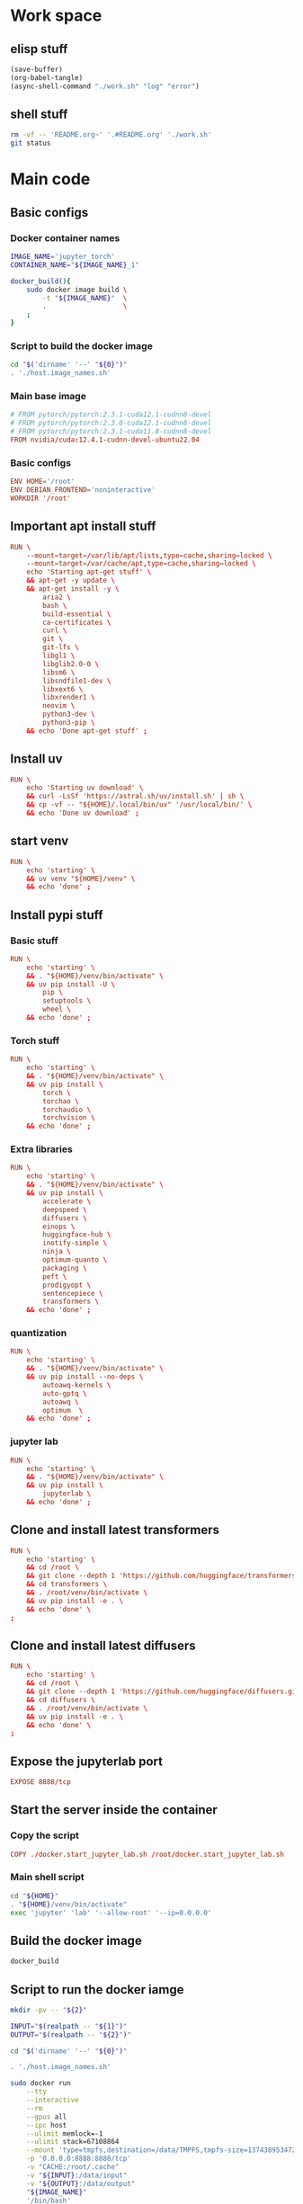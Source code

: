 * Work space

** elisp stuff
#+begin_src emacs-lisp
  (save-buffer)
  (org-babel-tangle)
  (async-shell-command "./work.sh" "log" "error")
#+end_src

#+RESULTS:
: #<window 290 on log>

** shell stuff
#+begin_src sh :shebang #!/bin/sh :results output :tangle ./work.sh
  rm -vf -- 'README.org~' '.#README.org' './work.sh'
  git status
#+end_src

* Main code

** Basic configs

*** Docker container names
#+begin_src sh :shebang #!/bin/sh :results output :tangle ./host.image_names.sh
  IMAGE_NAME='jupyter_torch'
  CONTAINER_NAME="${IMAGE_NAME}_1"

  docker_build(){
      sudo docker image build \
          -t "${IMAGE_NAME}"  \
          .                   \
      ;
  }
#+end_src

*** Script to build the docker image
#+begin_src sh :shebang #!/bin/sh :results output :tangle ./host.docker_build.sh
  cd "$('dirname' '--' "${0}")"
  . './host.image_names.sh'
#+end_src

*** Main base image
#+begin_src conf :tangle ./Dockerfile
  # FROM pytorch/pytorch:2.3.1-cuda12.1-cudnn8-devel
  # FROM pytorch/pytorch:2.3.0-cuda12.1-cudnn8-devel
  # FROM pytorch/pytorch:2.3.1-cuda11.8-cudnn8-devel
  FROM nvidia/cuda:12.4.1-cudnn-devel-ubuntu22.04
#+end_src

*** Basic configs
#+begin_src conf :tangle ./Dockerfile
  ENV HOME='/root'
  ENV DEBIAN_FRONTEND='noninteractive'
  WORKDIR '/root'
#+end_src

** Important apt install stuff
#+begin_src conf :tangle ./Dockerfile
  RUN \
      --mount=target=/var/lib/apt/lists,type=cache,sharing=locked \
      --mount=target=/var/cache/apt,type=cache,sharing=locked \
      echo 'Starting apt-get stuff' \
      && apt-get -y update \
      && apt-get install -y \
          aria2 \
          bash \
          build-essential \
          ca-certificates \
          curl \
          git \
          git-lfs \
          libgl1 \
          libglib2.0-0 \
          libsm6 \
          libsndfile1-dev \
          libxext6 \
          libxrender1 \
          neovim \
          python3-dev \
          python3-pip \
      && echo 'Done apt-get stuff' ;
#+end_src

** Install uv
#+begin_src conf :tangle ./Dockerfile
  RUN \
      echo 'Starting uv download' \
      && curl -LsSf 'https://astral.sh/uv/install.sh' | sh \
      && cp -vf -- "${HOME}/.local/bin/uv" '/usr/local/bin/' \
      && echo 'Done uv download' ;
#+end_src

** start venv
#+begin_src conf :tangle ./Dockerfile
  RUN \
      echo 'starting' \
      && uv venv "${HOME}/venv" \
      && echo 'done' ;
#+end_src

** Install pypi stuff

*** Basic stuff
#+begin_src conf :tangle ./Dockerfile
  RUN \
      echo 'starting' \
      && . "${HOME}/venv/bin/activate" \
      && uv pip install -U \
          pip \
          setuptools \
          wheel \
      && echo 'done' ;
#+end_src

*** Torch stuff
#+begin_src conf :tangle ./Dockerfile
  RUN \
      echo 'starting' \
      && . "${HOME}/venv/bin/activate" \
      && uv pip install \
          torch \
          torchao \
          torchaudio \
          torchvision \
      && echo 'done' ;
#+end_src

*** Extra libraries
#+begin_src conf :tangle ./Dockerfile
  RUN \
      echo 'starting' \
      && . "${HOME}/venv/bin/activate" \
      && uv pip install \
          accelerate \
          deepspeed \
          diffusers \
          einops \
          huggingface-hub \
          inotify-simple \
          ninja \
          optimum-quanto \
          packaging \
          peft \
          prodigyopt \
          sentencepiece \
          transformers \
      && echo 'done' ;
#+end_src

*** quantization
#+begin_src conf :tangle ./Dockerfile
  RUN \
      echo 'starting' \
      && . "${HOME}/venv/bin/activate" \
      && uv pip install --no-deps \
          autoawq-kernels \
          auto-gptq \
          autoawq \
          optimum  \
      && echo 'done' ;
#+end_src

*** jupyter lab
#+begin_src conf :tangle ./Dockerfile
  RUN \
      echo 'starting' \
      && . "${HOME}/venv/bin/activate" \
      && uv pip install \
          jupyterlab \
      && echo 'done' ;
#+end_src

*** COMMENT flash attn

**** COMMENT using uv
#+begin_src conf :tangle ./Dockerfile
  RUN \
      echo 'starting' \
      && . /root/venv/bin/activate \
      && uv pip install --no-build-isolation \
          flash-attn \
      && echo 'done' ;
#+end_src

**** using pip
#+begin_src conf :tangle ./Dockerfile
  RUN \
      echo 'starting' \
      && . /root/venv/bin/activate \
      && pip3 install \
          flash-attn \
      && echo 'done' ;
#+end_src

** Clone and install latest transformers
#+begin_src conf :tangle ./Dockerfile
  RUN \
      echo 'starting' \
      && cd /root \
      && git clone --depth 1 'https://github.com/huggingface/transformers.git' \
      && cd transformers \
      && . /root/venv/bin/activate \
      && uv pip install -e . \
      && echo 'done' \
  ;
#+end_src

** Clone and install latest diffusers
#+begin_src conf :tangle ./Dockerfile
  RUN \
      echo 'starting' \
      && cd /root \
      && git clone --depth 1 'https://github.com/huggingface/diffusers.git' \
      && cd diffusers \
      && . /root/venv/bin/activate \
      && uv pip install -e . \
      && echo 'done' \
  ;
#+end_src

** Expose the jupyterlab port
#+begin_src conf :tangle ./Dockerfile
  EXPOSE 8888/tcp
#+end_src

** Start the server inside the container

*** Copy the script
#+begin_src conf :tangle ./Dockerfile
  COPY ./docker.start_jupyter_lab.sh /root/docker.start_jupyter_lab.sh
#+end_src

*** Main shell script
#+begin_src sh :shebang #!/bin/sh :results output :tangle ./docker.start_jupyter_lab.sh
  cd "${HOME}"
  . "${HOME}/venv/bin/activate"
  exec 'jupyter' 'lab' '--allow-root' '--ip=0.0.0.0'
#+end_src

** Build the docker image
#+begin_src sh :shebang #!/bin/sh :results output :tangle ./host.docker_build.sh
  docker_build
#+end_src

** Script to run the docker iamge
#+begin_src sh :shebang #!/bin/sh :results output :tangle ./host.docker_run_interactive.sh
  mkdir -pv -- "${2}"

  INPUT="$(realpath -- "${1}")"
  OUTPUT="$(realpath -- "${2}")"

  cd "$('dirname' '--' "${0}")"

  . './host.image_names.sh'

  sudo docker run                                                          \
      --tty                                                                \
      --interactive                                                        \
      --rm                                                                 \
      --gpus all                                                           \
      --ipc host                                                           \
      --ulimit memlock=-1                                                  \
      --ulimit stack=67108864                                              \
      --mount 'type=tmpfs,destination=/data/TMPFS,tmpfs-size=137438953472' \
      -p '0.0.0.0:8888:8888/tcp'                                           \
      -v "CACHE:/root/.cache"                                              \
      -v "${INPUT}:/data/input"                                            \
      -v "${OUTPUT}:/data/output"                                          \
      "${IMAGE_NAME}"                                                      \
      '/bin/bash'                                                          \
  ;
#+end_src
